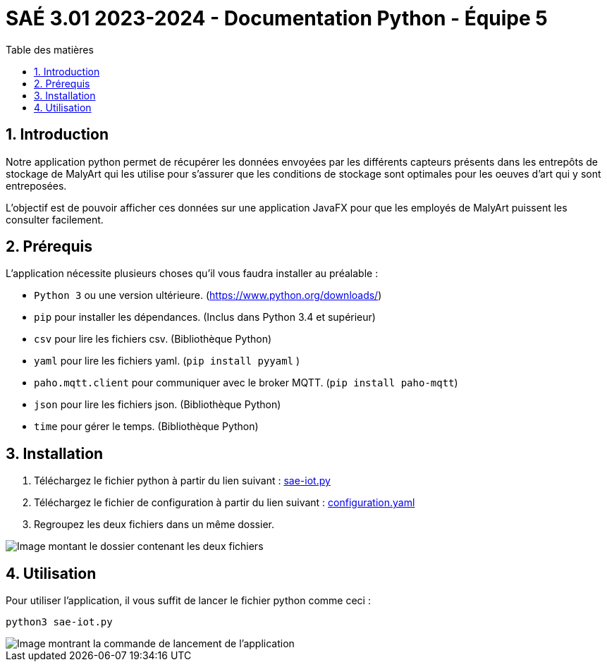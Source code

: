 = SAÉ 3.01 2023-2024 - Documentation Python - Équipe 5
:toc:
:toc-title: Table des matières
:sectnums: 
:sectnumlevels: 4

== Introduction
Notre application python permet de récupérer les données envoyées par les différents capteurs présents dans les entrepôts de stockage de MalyArt qui les utilise pour s'assurer que les conditions de stockage sont optimales pour les oeuves d'art qui y sont entreposées.

L'objectif est de pouvoir afficher ces données sur une application JavaFX pour que les employés de MalyArt puissent les consulter facilement.  


== Prérequis

L'application nécessite plusieurs choses qu'il vous faudra installer au préalable : 

- `Python 3` ou une version ultérieure. (https://www.python.org/downloads/)
- `pip` pour installer les dépendances. (Inclus dans Python 3.4 et supérieur) 
- `csv` pour lire les fichiers csv. (Bibliothèque Python)
- `yaml` pour lire les fichiers yaml. (`pip install pyyaml`	)
- `paho.mqtt.client` pour communiquer avec le broker MQTT. (`pip install paho-mqtt`)
- `json` pour lire les fichiers json. (Bibliothèque Python)
- `time` pour gérer le temps. (Bibliothèque Python)

== Installation
1. Téléchargez le fichier python à partir du lien suivant : https://github.com/IUT-Blagnac/sae-3-01-devapp-Equipe-5/blob/IOT/IOT/PYTHON/sae-iot.py[sae-iot.py]

2. Téléchargez le fichier de configuration à partir du lien suivant : https://github.com/IUT-Blagnac/sae-3-01-devapp-Equipe-5/blob/IOT/IOT/PYTHON/configuration.yaml[configuration.yaml]

3. Regroupez les deux fichiers dans un même dossier.

image::./img/files.png[Image montant le dossier contenant les deux fichiers]

== Utilisation
Pour utiliser l'application, il vous suffit de lancer le fichier python comme ceci :
//image of the command line
[source,shell]
----
python3 sae-iot.py
----

image::./img/launch.png[Image montrant la commande de lancement de l'application]


